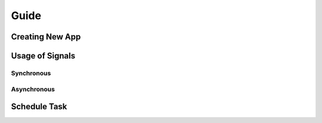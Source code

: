 Guide
=====

Creating New App
----------------


Usage of Signals
----------------

Synchronous
^^^^^^^^^^^

Asynchronous
^^^^^^^^^^^^




Schedule Task
-------------
